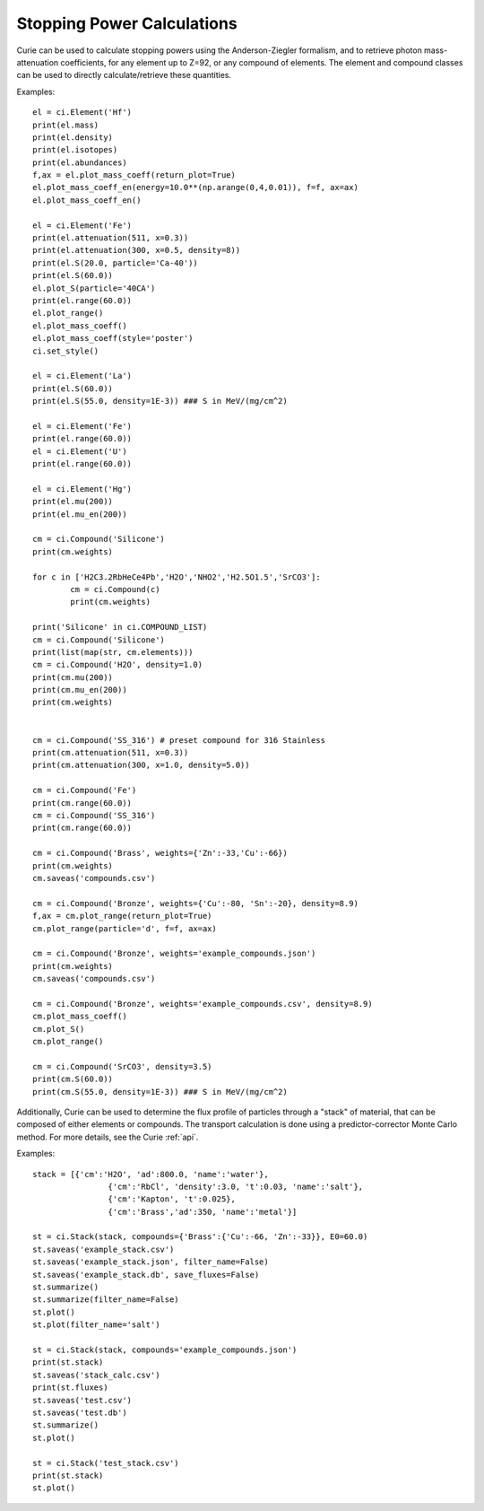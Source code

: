 .. _stopping:

===========================
Stopping Power Calculations
===========================

Curie can be used to calculate stopping powers using the Anderson-Ziegler formalism, and to retrieve photon
mass-attenuation coefficients, for any element up to Z=92, or any compound of elements.  The element
and compound classes can be used to directly calculate/retrieve these quantities.

Examples::

	el = ci.Element('Hf')
	print(el.mass)
	print(el.density)
	print(el.isotopes)
	print(el.abundances)
	f,ax = el.plot_mass_coeff(return_plot=True)
	el.plot_mass_coeff_en(energy=10.0**(np.arange(0,4,0.01)), f=f, ax=ax)
	el.plot_mass_coeff_en()

	el = ci.Element('Fe')
	print(el.attenuation(511, x=0.3))
	print(el.attenuation(300, x=0.5, density=8))
	print(el.S(20.0, particle='Ca-40'))
	print(el.S(60.0))
	el.plot_S(particle='40CA')
	print(el.range(60.0))
	el.plot_range()
	el.plot_mass_coeff()
	el.plot_mass_coeff(style='poster')
	ci.set_style()

	el = ci.Element('La')
	print(el.S(60.0))
	print(el.S(55.0, density=1E-3)) ### S in MeV/(mg/cm^2)

	el = ci.Element('Fe')
	print(el.range(60.0))
	el = ci.Element('U')
	print(el.range(60.0))

	el = ci.Element('Hg')
	print(el.mu(200))
	print(el.mu_en(200))

	cm = ci.Compound('Silicone')
	print(cm.weights)

	for c in ['H2C3.2RbHeCe4Pb','H2O','NHO2','H2.5O1.5','SrCO3']:
		cm = ci.Compound(c)
		print(cm.weights)

	print('Silicone' in ci.COMPOUND_LIST)
	cm = ci.Compound('Silicone')
	print(list(map(str, cm.elements)))
	cm = ci.Compound('H2O', density=1.0)
	print(cm.mu(200))
	print(cm.mu_en(200))
	print(cm.weights)


	cm = ci.Compound('SS_316') # preset compound for 316 Stainless
	print(cm.attenuation(511, x=0.3))
	print(cm.attenuation(300, x=1.0, density=5.0))

	cm = ci.Compound('Fe')
	print(cm.range(60.0))
	cm = ci.Compound('SS_316')
	print(cm.range(60.0))

	cm = ci.Compound('Brass', weights={'Zn':-33,'Cu':-66})
	print(cm.weights)
	cm.saveas('compounds.csv')

	cm = ci.Compound('Bronze', weights={'Cu':-80, 'Sn':-20}, density=8.9)
	f,ax = cm.plot_range(return_plot=True)
	cm.plot_range(particle='d', f=f, ax=ax)

	cm = ci.Compound('Bronze', weights='example_compounds.json')
	print(cm.weights)
	cm.saveas('compounds.csv')

	cm = ci.Compound('Bronze', weights='example_compounds.csv', density=8.9)
	cm.plot_mass_coeff()
	cm.plot_S()
	cm.plot_range()

	cm = ci.Compound('SrCO3', density=3.5)
	print(cm.S(60.0))
	print(cm.S(55.0, density=1E-3)) ### S in MeV/(mg/cm^2)


Additionally, Curie can be used to determine the flux profile of particles through a "stack" of
material, that can be composed of either elements or compounds.  The transport calculation is done
using a predictor-corrector Monte Carlo method.  For more details, see the Curie :ref:`api`.

Examples::

	stack = [{'cm':'H2O', 'ad':800.0, 'name':'water'},
			{'cm':'RbCl', 'density':3.0, 't':0.03, 'name':'salt'},
			{'cm':'Kapton', 't':0.025},
			{'cm':'Brass','ad':350, 'name':'metal'}]

	st = ci.Stack(stack, compounds={'Brass':{'Cu':-66, 'Zn':-33}}, E0=60.0)
	st.saveas('example_stack.csv')
	st.saveas('example_stack.json', filter_name=False)
	st.saveas('example_stack.db', save_fluxes=False)
	st.summarize()
	st.summarize(filter_name=False)
	st.plot()
	st.plot(filter_name='salt')

	st = ci.Stack(stack, compounds='example_compounds.json')
	print(st.stack)
	st.saveas('stack_calc.csv')
	print(st.fluxes)
	st.saveas('test.csv')
	st.saveas('test.db')
	st.summarize()
	st.plot()

	st = ci.Stack('test_stack.csv')
	print(st.stack)
	st.plot()